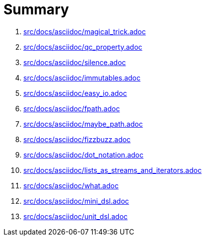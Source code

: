 = Summary

. link:src/docs/asciidoc/magical_trick.adoc[]
. link:src/docs/asciidoc/qc_property.adoc[]
. link:src/docs/asciidoc/silence.adoc[]
. link:src/docs/asciidoc/immutables.adoc[]
. link:src/docs/asciidoc/easy_io.adoc[]
. link:src/docs/asciidoc/fpath.adoc[]
. link:src/docs/asciidoc/maybe_path.adoc[]
. link:src/docs/asciidoc/fizzbuzz.adoc[]
. link:src/docs/asciidoc/dot_notation.adoc[]
. link:src/docs/asciidoc/lists_as_streams_and_iterators.adoc[]
. link:src/docs/asciidoc/what.adoc[]
. link:src/docs/asciidoc/mini_dsl.adoc[]
. link:src/docs/asciidoc/unit_dsl.adoc[]